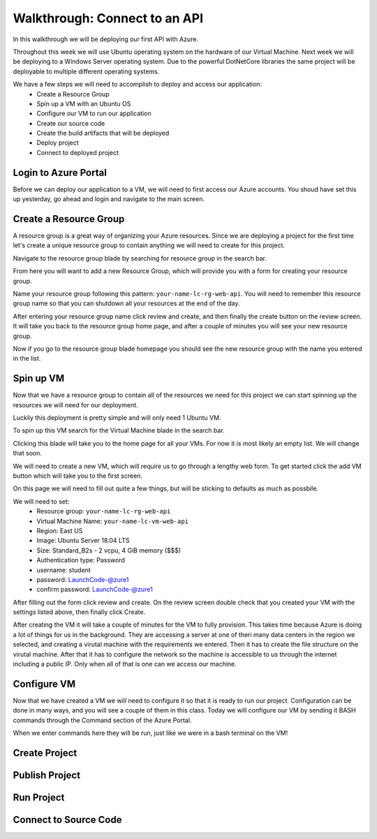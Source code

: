 ==============================
Walkthrough: Connect to an API
==============================

In this walkthrough we will be deploying our first API with Azure.

Throughout this week we will use Ubuntu operating system on the hardware of our Virtual Machine. Next week we will be deploying to a Windows Server operating system. Due to the powerful DotNetCore libraries the same project will be deployable to multiple different operating systems.

We have a few steps we will need to accomplish to deploy and access our application:
    - Create a Resource Group
    - Spin up a VM with an Ubuntu OS
    - Configure our VM to run our application
    - Create our source code
    - Create the build artifacts that will be deployed
    - Deploy project
    - Connect to deployed project

Login to Azure Portal
=====================

Before we can deploy our application to a VM, we will need to first access our Azure accounts. You shoud have set this up yesterday, go ahead and login and navigate to the main screen.

.. image:: /_static/images/web-apis/walkthrough-azure-home.png

Create a Resource Group
=======================

A resource group is a great way of organizing your Azure resources. Since we are deploying a project for the first time let's create a unique resource group to contain anything we will need to create for this project.

Navigate to the resource group blade by searching for resource group in the search bar.

.. image:: /_static/images/web-apis/walkthrough-search-resource-group.png

From here you will want to add a new Resource Group, which will provide you with a form for creating your resource group.

.. image:: /_static/images/web-apis/walkthrough-new-rg.png

Name your resource group following this pattern: ``your-name-lc-rg-web-api``. You will need to remember this resource group name so that you can shutdown all your resources at the end of the day.

.. image:: /_static/images/web-apis/walkthrough-new-rg-form.png

After entering your resource group name click review and create, and then finally the create button on the review screen. It will take you back to the resource group home page, and after a couple of minutes you will see your new resource group.

.. image:: /_static/images/web-apis/walkthrough-all-rgs.png

Now if you go to the resource group blade homepage you should see the new resource group with the name you entered in the list.

Spin up VM
==========

Now that we have a resource group to contain all of the resources we need for this project we can start spinning up the resources we will need for our deployment.

Luckily this deployment is pretty simple and will only need 1 Ubuntu VM.

To spin up this VM search for the Virtual Machine blade in the search bar.

.. image:: /_static/images/web-apis/walkthrough-search-vm.png

Clicking this blade will take you to the home page for all your VMs. For now it is most likely an empty list. We will change that soon.

.. image:: /_static/images/web-apis/walkthrough-vm-home.png

We will need to create a new VM, which will require us to go through a lengthy web form. To get started click the add VM button which will take you to the first screen.

.. image:: /_static/images/web-apis/walkthrough-vm-1.png

On this page we will need to fill out quite a few things, but will be sticking to defaults as much as possbile.

We will need to set:
  - Resource group: ``your-name-lc-rg-web-api``
  - Virtual Machine Name: ``your-name-lc-vm-web-api``
  - Region: East US
  - Image: Ubuntu Server 18.04 LTS
  - Size: Standard_B2s - 2 vcpu, 4 GiB memory ($$$)
  - Authentication type: Password
  - username: student
  - password: LaunchCode-@zure1
  - confirm password: LaunchCode-@zure1

.. image:: /_static/images/web-apis/walkthrough-vm-2.png

After filling out the form click review and create. On the review screen double check that you created your VM with the settings listed above, then finally click Create.

After creating the VM it will take a couple of minutes for the VM to fully provision. This takes time because Azure is doing a lot of things for us in the background. They are accessing a server at one of theri many data centers in the region we selected, and creating a virutal machine with the requirements we entered. Then it has to create the file structure on the virutal machine. After that it has to configure the network so the machine is accessible to us through the internet including a public IP. Only when all of that is one can we access our machine.

Configure VM
============

Now that we have created a VM we will need to configure it so that it is ready to run our project. Configuration can be done in many ways, and you will see a couple of them in this class. Today we will configure our VM by sending it BASH commands through the Command section of the Azure Portal.

When we enter commands here they will be run, just like we were in a bash terminal on the VM!

Create Project
==============

Publish Project
===============

Run Project
===========

Connect to Source Code
======================